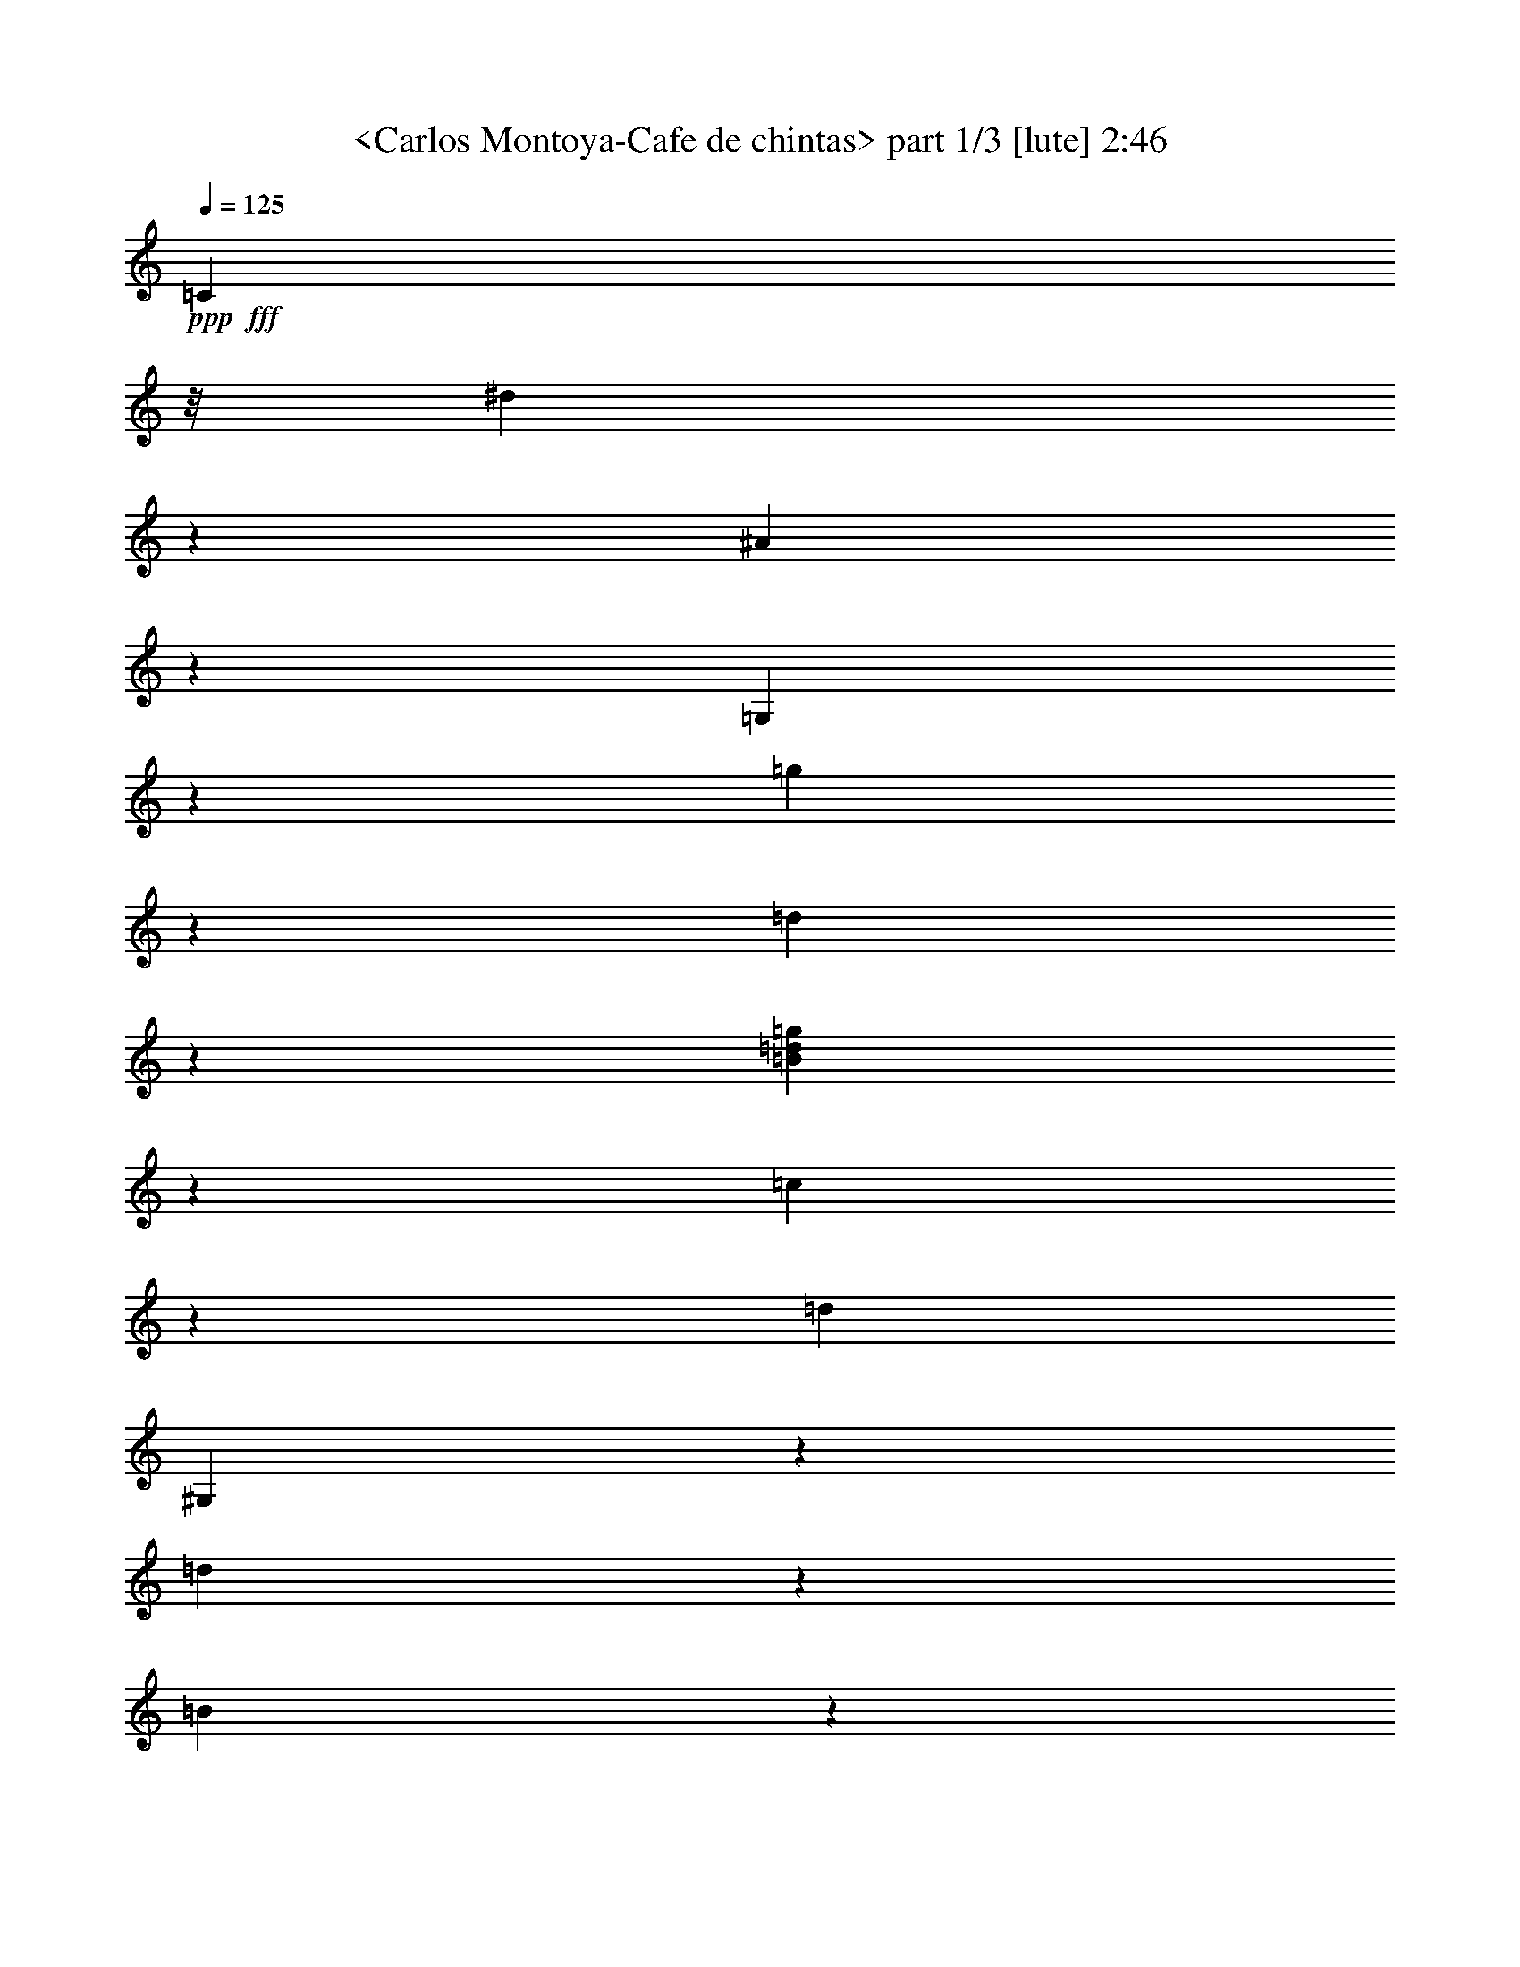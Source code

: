 % Produced with Bruzo's Transcoding Environment
% Transcribed by  Sev of Instant Play

X:1
T:  <Carlos Montoya-Cafe de chintas> part 1/3 [lute] 2:46
Z: Transcribed with BruTE 64
L: 1/4
Q: 125
K: C
+ppp+
+fff+
[=C26897/25392]
z/8
[^d2401/6348]
z2441/4232
[^A4111/8464]
z4237/8464
[=G,4227/8464]
z137/368
[=g35/184]
z721/1058
[=d819/4232]
z1435/2116
[=B4311/8464=d4311/8464=g4311/8464]
z9475/8464
[=c1875/4232]
z13001/25392
[=d3439/6348]
[^G,2153/4232]
z8797/12696
[=d289/1587]
z8755/12696
[=B1177/6348]
z8255/25392
[=G13963/25392]
z5499/4232
[=C2227/8464=G2227/8464=c2227/8464=d2227/8464]
z25727/25392
[=g3487/6348]
z11003/8464
[^A,3227/4232=F3227/4232=d3227/4232]
z4467/4232
[=d4291/8464]
z7709/4232
[^G,2039/8464^D2039/8464=c2039/8464]
z2257/2116
[=G,4197/8464=D4197/8464=B4197/8464]
z6773/6348
[=d12583/25392]
z9033/8464
[=G,8953/8464=G8953/8464]
z8751/4232
[=C3295/2116=c3295/2116]
z4657/12696
[^d4969/25392]
z4257/4232
[^d4711/8464]
z6551/4232
[^D8587/8464^d8587/8464]
z4467/2116
[^D2175/4232^d2175/4232]
z26633/25392
[^A3347/12696]
z2749/2116
[=G6461/8464]
z23113/12696
[^d2279/12696]
z1533/4232
[=d1085/2116]
z26663/25392
[=c3253/6348]
z4383/2116
[=D6575/4232=d6575/4232]
z1123/1058
[=D4241/8464=d4241/8464]
z3413/4232
[=c2167/8464]
z2383/2116
[=G7925/8464]
z3503/6348
[=B6619/25392]
z19307/25392
[=B3505/6348]
z4277/4232
[=c4671/8464]
z12707/25392
[^A,3371/3174^A3371/3174]
z2119/4232
[=c1055/4232]
z33353/25392
[^A,6335/12696^A6335/12696]
z13325/8464
[=G,4661/8464=G4661/8464]
z6425/6348
[=g13975/25392]
z8569/8464
[=G,1693/2116=C1693/2116=G1693/2116=c1693/2116]
z13321/12696
[=c6685/25392]
z4253/8464
[=d2095/8464]
z20435/25392
[^A409/1587]
z5523/4232
[=c2179/8464]
z3227/6348
[=c767/3174]
z10007/6348
[^G,13313/12696^G13313/12696]
z272/529
[=G4641/8464]
z119/368
[=g65/368]
z5883/8464
[=d1523/8464]
z5855/8464
[=B1049/2116=d1049/2116=g1049/2116]
z27095/25392
[=C3145/6348]
z4517/4232
[^G,4191/8464]
z13555/12696
[=D1769/3174]
z185/184
[=G,205/368]
z12769/12696
[^D14137/25392]
z8515/8464
[^G,2355/4232]
z1111/1104
[=G307/552]
z1065/1058
[=D4705/8464]
z1598/1587
[^d20455/25392]
z6373/12696
[=f3149/12696]
z3485/6348
[^A,13039/25392=F13039/25392]
z8881/8464
[^A,557/2116=F557/2116^d557/2116]
z12761/25392
[=d6283/25392]
z13955/25392
[^G,4843/6348^D4843/6348^G4843/6348]
z3349/3174
[^G,6535/25392^D6535/25392^d6535/25392]
z4303/8464
[^A2045/8464]
z895/1104
[=B277/552]
z2245/2116
[=d4245/8464]
z6737/6348
[=d12727/25392]
z8985/8464
[=g265/529]
z389/184
[=d35/46]
z818/1587
[=d7543/25392]
z17459/8464
[=f1585/8464]
z171/529
[=c187/1058]
z403/1104
[=G,563/1104=G563/1104]
z8911/8464
[=d2157/4232]
z28637/25392
[=D/4-]
[=D23729/8464=d23729/8464]
z/8
[=c3331/25392]
z/4
[=C/8]
z/4
[=c/8]
z3793/12696
[=c3523/25392]
z6199/25392
[^d3323/25392]
z/4
[=C/8]
z/4
[=d/8]
z2531/8464
[=f293/2116]
z3103/12696
[^d829/6348]
z/4
[=G,/8]
z/4
[=c/8]
z7601/25392
[=d877/6348]
z3107/12696
[^d827/6348]
z/4
[=C/8]
z/4
[^d/8]
z317/1058
[^d1167/8464]
z6221/25392
[=d3301/25392]
z/4
[=G,/8]
z/4
[=d/8]
z476/1587
[=d3493/25392]
z5317/8464
[^d4205/8464]
z6767/6348
[=d6259/25392]
z11141/8464
[=d/4-]
[=D6845/8464=d6845/8464]
z6427/8464
[=c2037/8464]
z4515/4232
[=c4195/8464]
z13549/12696
[=B6229/25392]
z673/1587
[^A3515/25392]
z2069/8464
[^A,1105/8464]
z/4
[^A/8]
z/4
[=c/8]
z7601/25392
[=c877/6348]
z6215/25392
[^A,3307/25392]
z/4
[^A/8]
z/4
[^A/8]
z5777/8464
[^G,275/2116]
z/4
[^G/8]
z/4
[^G/8]
z17339/25392
[=G,6407/12696]
z2239/2116
[=g4269/8464]
z6719/6348
[=C12799/25392=G12799/25392=c12799/25392]
z8961/8464
[=c533/1058]
z26891/25392
[^A,799/1587=F799/1587=d799/1587]
z4645/8464
[^A,587/4232]
z775/3174
[=d1661/12696]
z/4
[=d/8]
z/4
[=c/8]
z7595/25392
[^A,1757/12696]
z388/1587
[=c1657/12696]
z/4
[^A/8]
z/4
[^A/8]
z1267/4232
[^A,4343/8464]
z/4
[^G/8]
z/4
[^G/8]
z3805/12696
[^G,13021/25392]
z2915/4232
[=d197/1058]
z2901/4232
[=B401/2116]
z2717/8464
[=G4689/8464]
z1601/1587
[^d3439/6348]
[=C4333/8464]
z14603/25392
[^A1547/3174]
z3167/6348
[=G,3181/6348]
z4493/4232
[=D4239/8464]
z13483/12696
[=C12709/25392]
z733/4232
[=G3295/8464]
z8551/8464
[=F13757/25392]
[^G,12961/25392]
z55/69
[=d293/1104]
z19187/25392
[=B6205/25392]
z14033/25392
[=G6473/12696]
z7103/6348
[=c11263/25392]
z4329/8464
[=F13757/25392]
[^G,12931/25392]
z1465/2116
[=d773/4232]
z729/1058
[=B787/4232]
z2747/8464
[=G4659/8464]
z6577/4232
[=G4321/8464]
[^A,2107/4232]
z2233/12696
[=d9817/25392]
z25721/25392
[=B277/1587]
z777/2116
[=G2149/4232]
z385/1058
[=g72/529]
z1691/1587
[=C10277/12696=G10277/12696=c10277/12696]
z12805/12696
[=C3065/12696=G3065/12696=c3065/12696=f3065/12696]
z1177/1104
[^A,893/1104=F893/1104^A893/1104]
z5351/4232
[=f4639/8464]
z12883/12696
[^G,20257/25392^D20257/25392=c20257/25392]
z16591/12696
[=c12841/25392]
z3317/2116
[=f2073/8464]
z4673/8464
[=c551/2116]
z12833/25392
[=G,7073/12696=D7073/12696=B7073/12696]
z532/529
[=d4713/8464]
z3193/3174
[=G,26827/25392=G26827/25392]
z26269/12696
[=C9877/6348=c9877/6348]
z3115/8464
[^d823/4232]
z12787/12696
[^d14101/25392]
z19669/12696
[^D25729/25392^d25729/25392]
z797/4232
[=G11699/8464]
[=F4693/8464=f4693/8464]
z6401/6348
[=C14071/25392=c14071/25392]
z527/1058
[=G9009/8464]
z25619/25392
[=C4931/3174=G4931/3174=c4931/3174]
z3135/8464
[^d813/4232]
z12817/12696
[^d14041/25392]
z19699/12696
[^D25669/25392^d25669/25392]
z3356/1587
[^D6479/12696^d6479/12696]
z2227/2116
[=d2201/8464]
z4135/3174
[=G,/4-]
[=G,19291/25392=d19291/25392]
z4501/4232
[=d4223/8464]
z13507/12696
[=d12661/25392]
z5135/6348
[=c6439/25392]
z11081/8464
[=c134/529]
z13013/25392
[^A,13331/12696^A13331/12696]
z9935/6348
[^G12631/25392]
z9017/8464
[=d263/529]
z27059/25392
[=B1577/3174]
z411/2116
[=C5233/8464]
z2145/8464
[^d428/529]
z4219/8464
[^d2129/8464]
z6529/12696
[^A,13921/25392=d13921/25392]
z2133/4232
[^A,8959/8464=d8959/8464]
z6403/12696
[=c3119/12696]
z2787/2116
[^A,4193/8464^A4193/8464]
z11195/8464
[^G1015/4232]
z9367/12696
[=d871/6348]
z9325/12696
[=B223/1587]
z9395/25392
[=G12823/25392]
z8953/8464
[=G267/529=c267/529^d267/529]
z26867/25392
[=F1601/3174^A1601/3174=d1601/3174]
z4479/4232
[=B,4267/8464]
z13441/12696
[=D12793/25392]
z8963/8464
[=G2131/4232=c2131/4232^d2131/4232]
z26897/25392
[=F6389/12696^A6389/12696=d6389/12696]
z1121/1058
[=D4257/8464]
z1682/1587
[=G,12763/25392]
z33401/25392
[=C3137/12696=G3137/12696=c3137/12696]
z26927/25392
[=g400/1587]
z1087/2116
[=d6761/8464]
z6437/25392
[=d10271/12696]
z12659/25392
[^d6385/25392]
z4353/8464
[^A631/2116]
z8543/8464
[=c3399/4232]
z4269/8464
[=c2079/8464]
z4667/8464
[=G,2163/4232=D2163/4232=G2163/4232]
z26705/25392
[=g6485/12696]
z1113/1058
[=C4321/8464=G4321/8464=c4321/8464]
z1670/1587
[=f12955/25392]
z8909/8464
[^A,13309/8464=F13309/8464^A13309/8464]
z12841/12696
[=f7645/25392]
z10679/8464
[=c4447/4232]
z9209/25392
[=d3487/25392]
z103/276
[^G209/1104]
z36331/12696
[=G418/1587]
z8573/8464
[=B1163/2116]
z13161/8464
[=g/4-]
[=G24339/8464=g24339/8464]
[=C1117/8464]
z/4
[=c/8]
z/4
[=c/8]
z7565/25392
[=c443/3174]
z6179/25392
[=C3343/25392]
z/4
[=c/8]
z/4
[^A/8]
z7573/25392
[=f221/1587]
z1031/4232
[=C139/1058]
z/4
[^d/8]
z/4
[=c/8]
z1895/6348
[=d3529/25392]
z3097/12696
[=C208/1587]
z/4
[=d/8]
z/4
[^d/8]
z1897/6348
[^d3521/25392]
z2067/8464
[=G,1107/8464]
z/4
[=d/8]
z/4
[=d/8]
z7595/25392
[=d1757/12696]
z6209/25392
[=f12835/25392]
z8949/8464
[=c1069/2116]
z151/276
[=B1121/1104]
z197/1058
[=G7417/8464]
z2141/4232
[=B1033/4232]
z10261/12696
[=B12805/25392]
z8959/8464
[=c2133/4232]
z6961/12696
[^A,3535/25392]
z269/1104
[^A145/1104]
z/4
[^A/8]
z/4
[=c/8]
z2527/8464
[^A,147/1058]
z3097/12696
[=c208/1587]
z/4
[^A/8]
z/4
[^A/8]
z7589/25392
[^A,6521/12696]
z/4
[^G/8]
z/4
[^G/8]
z633/2116
[^G,4345/8464]
z3331/3174
[=d13027/25392]
z8885/8464
[=B1085/2116]
z26663/25392
[^d3253/6348]
z4445/4232
[^d4335/8464]
z19403/25392
[=c947/3174]
z515/2116
[=d557/4232]
z/4
[=d/8]
z/4
[^A,/8]
z3787/12696
[=c3535/25392]
z1547/6348
[=c1667/12696]
z/4
[^A/8]
z/4
[^A,/8]
z3791/12696
[^A3527/25392]
z5/8
[^G/8]
z/4
[^G,/8]
z7589/25392
[^G220/1587]
z8549/8464
[=B751/4232]
z9251/25392
[=G12967/25392]
z9167/25392
[=g3529/25392]
z4497/4232
[=C4231/8464]
z13495/12696
[^A,12685/25392]
z8999/8464
[=G,2113/4232]
z27005/25392
[=D6335/12696]
z2251/2116
[=C4221/8464]
z6755/6348
[^A,12655/25392]
z9009/8464
[=G,527/1058]
z1759/3174
[=g6559/25392]
z4295/8464
[=d2053/8464]
z4823/4232
[=D5/16-]
[=D1447/529=d1447/529]
z25/4

X:2
T:  <Carlos Montoya-Cafe de chintas> part 2/3 [lute] 2:46
Z: Transcribed with BruTE 64
L: 1/4
Q: 125
K: C
+ppp+
z1670/1587
+fff+
[=G4321/8464]
[^A,793/1587]
z1473/8464
[=d411/1058]
z4279/4232
[=B1493/8464]
z4639/12696
[=G3235/6348]
z4597/12696
[=g1751/12696]
z9003/8464
[=C26897/25392]
z/8
[^d4787/12696]
z1223/2116
[^A4101/8464]
z4247/8464
[=G,4217/8464]
z3161/8464
[=g100/529]
z2889/4232
[=d407/2116]
z125/184
[=B187/368=d187/368=g187/368]
z6695/6348
[^d19243/25392]
z6813/8464
[^d537/1058]
z19879/12696
[^A,12613/25392=F12613/25392=d12613/25392]
z9023/8464
[^G,8963/8464^D8963/8464^G8963/8464]
z25757/25392
[^d6959/12696]
z2147/2116
[=d4637/8464]
z6443/6348
[=B13903/25392]
z32731/12696
[=G5059/6348]
z23083/12696
[^d2309/12696]
z1523/4232
[=d545/1058]
z26603/25392
[=c817/1587]
z2189/1058
[=G,6585/4232=D6585/4232=G6585/4232=B6585/4232=d6585/4232]
z2241/2116
[=D4261/8464=d4261/8464]
z3403/4232
[^G2187/8464]
z46085/25392
[=G3143/12696]
z14821/8464
[=f789/4232]
z725/1058
[=f4251/8464]
z13465/12696
[^D6757/6348^d6757/6348]
z16325/6348
[=F7025/12696=f7025/12696]
z534/529
[=C4681/8464=c4681/8464]
z12677/25392
[=B13499/12696]
z1171/8464
[=B7293/8464]
z297/368
[=c47/184]
z8905/8464
[=c270/529]
z26723/25392
[=B1651/6348]
z5513/4232
[=c2199/8464]
z803/1587
[=c1549/6348]
z2498/1587
[^G,13343/12696^G13343/12696]
z26753/25392
[=B6461/12696]
z1115/1058
[=d4305/8464]
z11083/8464
[=d1071/4232]
z8925/8464
[=d273/1058]
z12893/25392
[=c6151/25392]
z857/1058
[=c2137/8464]
z4159/3174
[=c6403/25392]
z189/368
[^A,193/184^A193/184]
z1657/1058
[^A2085/8464]
z20465/25392
[=B4927/25392]
z2009/6348
[=G12595/25392]
z9539/25392
[=g593/3174]
z8589/8464
[=C1159/2116]
z25775/25392
[^A,3475/6348]
z4297/4232
[=G,4631/8464]
z8861/8464
[=F1091/2116]
z26591/25392
[=C3271/6348]
z4433/4232
[^A,4359/8464]
z13303/12696
[=G,13069/25392]
z8871/8464
[=D2177/4232]
z26621/25392
[=C9701/12696=G9701/12696=c9701/12696]
z13381/12696
[=C6565/25392=G6565/25392=f6565/25392]
z4293/8464
[^d2055/8464]
z20555/25392
[^A,803/3174=F803/3174=c803/3174]
z26777/25392
[=f3275/12696]
z2149/4232
[=c1025/4232]
z9017/8464
[^G,523/2116^D523/2116^A523/2116]
z8975/8464
[=d1067/4232]
z13043/25392
[^G1897/6348]
z25613/25392
[=d7031/12696]
z2135/2116
[=B4685/8464]
z6407/6348
[^d14047/25392]
z8545/8464
[^d585/1058]
z14711/6348
[=d6223/25392]
z14015/25392
[^G,6415/6348^D6415/6348^G6415/6348]
z31571/25392
[^d2465/12696]
z8033/25392
[^A4663/25392]
z17471/25392
[=G6341/12696]
z1125/1058
[=g4493/4232]
z1777/12696
[=G5/16-]
[=G67861/25392=g67861/25392]
z1043/4232
[=c68/529]
z/4
[=c/8]
z/4
[=C/8]
z1913/6348
[=c3457/25392]
z3133/12696
[^d407/3174]
z/4
[=d/8]
z/4
[=C/8]
z1915/6348
[=f3449/25392]
z2091/8464
[^d1083/8464]
z/4
[=c/8]
z/4
[=G,/8]
z7667/25392
[=d1721/12696]
z6281/25392
[^d3241/25392]
z/4
[^d/8]
z2227/8464
[=C369/2116]
z761/3174
[^d1717/12696]
z131/529
[=d539/4232]
z/4
[=d/8]
z6689/25392
[=G,1105/6348]
z265/1104
[=d149/1104]
z2145/2116
[=d4645/8464]
z3211/4232
[=c1021/4232]
z29765/25392
[=B/4-]
[=G,17845/25392=B17845/25392]
z25763/25392
[=d1739/3174]
z4295/4232
[=d4635/8464]
z402/529
[=c127/529]
z7661/25392
[^A431/3174]
z3137/12696
[^A203/1587]
z/4
[^A,/8]
z/4
[=c/8]
z639/2116
[=c1147/8464]
z6281/25392
[^A3241/25392]
z/4
[^A,/8]
z3341/12696
[^A4427/25392]
z15811/25392
[^G3233/25392]
z/4
[^G,/8]
z6689/25392
[^G1105/6348]
z25541/25392
[=B7067/12696]
z2129/2116
[=d4709/8464]
z6389/6348
[=d14119/25392]
z8521/8464
[=d294/529]
z25571/25392
[^A6169/25392]
z2707/6348
[=d3455/25392]
z2089/8464
[^A,1085/8464]
z/4
[=d/8]
z/4
[=c/8]
z7661/25392
[=c431/3174]
z6275/25392
[^A,3247/25392]
z/4
[^A/8]
z/4
[^A/8]
z5797/8464
[^G,135/1058]
z/4
[^G/8]
z6683/25392
[^G2213/12696]
z3953/6348
[=G,6377/12696]
z2345/6348
[=g4903/25392]
z17231/25392
[=d425/3174]
z9367/12696
[=B6503/12696=d6503/12696=g6503/12696]
z4865/8464
[=c258/529]
z1055/2116
[^A,1061/2116]
z547/3174
[=d9907/25392]
z25631/25392
[=D3511/6348]
z4273/4232
[=G,4679/8464]
z12823/12696
[^d3439/6348]
[=C4323/8464]
z14633/25392
[^A6173/12696]
z6349/12696
[=G,6347/12696]
z4675/8464
[=g1101/4232]
z35/46
[=d111/368]
z19061/25392
[=C1681/1587]
z/8
[^d799/2116]
z14663/25392
[^A3079/6348]
z1591/3174
[=G,1583/3174]
z4735/12696
[=g4813/25392]
z17321/25392
[=d4897/25392]
z17237/25392
[=B3229/6348=d3229/6348=g3229/6348]
z14221/12696
[=c11233/25392]
z4339/8464
[=F13757/25392]
[^G,12901/25392]
z2935/4232
[=d96/529]
z127/184
[=B17/92]
z2757/8464
[=G4649/8464]
z33011/25392
[=C833/3174=G833/3174=c833/3174=d833/3174]
z8581/8464
[=g1161/2116]
z16513/12696
[^A,19345/25392=F19345/25392=d19345/25392]
z26819/25392
[=d1607/3174]
z8327/6348
[^G,19063/25392^D19063/25392=c19063/25392]
z27101/25392
[^G,6287/12696^D6287/12696^G6287/12696]
z16795/12696
[^d6085/25392]
z14153/25392
[^A3239/12696]
z6747/8464
[=d2181/4232]
z26597/25392
[=B6539/12696]
z66287/25392
[=G19411/25392]
z15399/8464
[^d1529/8464]
z4585/12696
[=d1631/3174]
z193/184
[=c189/368]
z6571/3174
[=G,/4-]
[=G,16565/12696=B16565/12696]
z607/1104
[^D283/552^d283/552]
z1111/1058
[^A2221/8464]
z8255/6348
[=G19351/25392]
z15419/8464
[^d1509/8464]
z4615/12696
[=d3247/6348]
z4449/4232
[=c4327/8464]
z13157/6348
[=D19709/12696=d19709/12696]
z3373/3174
[=D12691/25392=d12691/25392]
z10255/12696
[=c6469/25392]
z7157/6348
[=G23743/25392]
z4681/8464
[=B549/2116]
z3223/4232
[=B4663/8464]
z12847/12696
[=c13981/25392]
z2123/4232
[^A,8979/8464^A8979/8464]
z6373/12696
[=c3149/12696]
z1391/1058
[^A,4213/8464^A4213/8464]
z40007/25392
[=G,13951/25392=G13951/25392]
z8577/8464
[=g581/1058]
z25739/25392
[=c5/16-]
[=G,12349/25392=c12349/25392]
z8891/8464
[=c1109/4232]
z12791/25392
[=d6253/25392]
z3411/4232
[^A2171/8464]
z16585/12696
[=c6505/25392]
z4313/8464
[=c2035/8464]
z13353/8464
[^G,8865/8464^G8865/8464]
z818/1587
[=G13891/25392]
z8243/25392
[=g4453/25392]
z17681/25392
[=d4537/25392]
z17597/25392
[=B14143/25392=d14143/25392=g14143/25392]
z8513/8464
[=C589/1058]
z25547/25392
[^G,883/1587]
z4259/4232
[=D4707/8464]
z12781/12696
[=G,14113/25392]
z8523/8464
[^D2351/4232]
z25577/25392
[^G,7049/12696]
z533/529
[=G4697/8464]
z3199/3174
[=D14083/25392]
z371/368
[^d37/46]
z4259/8464
[=f2089/8464]
z4657/8464
[^A,271/529=F271/529]
z26675/25392
[^A,1663/6348=F1663/6348^d1663/6348]
z533/1058
[=d521/2116]
z2331/4232
[^G,6447/8464^D6447/8464^G6447/8464]
z8941/8464
[^G,271/1058^D271/1058^d271/1058]
z12941/25392
[^A6103/25392]
z859/1058
[=B4237/8464]
z6743/6348
[=d12703/25392]
z17/16
[=d/2]
z26987/25392
[=g793/1587]
z26857/12696
[=d2411/3174]
z13913/25392
[=d3359/12696]
z52409/25392
[=f4723/25392]
z515/1587
[=c557/3174]
z775/2116
[=G17531/8464]
z97/92
[=G,187/368=G187/368]
z6695/6348
[=d12895/25392]
z9561/8464
[=d/4-]
[=D17797/6348=d17797/6348]
z/8
[=c821/6348]
z/4
[=C/8]
z/4
[=c/8]
z159/529
[=c1159/8464]
z6245/25392
[=c3277/25392]
z/4
[=C/8]
z/4
[^A/8]
z955/3174
[=f3469/25392]
z6253/25392
[^d3269/25392]
z/4
[=C/8]
z/4
[=c/8]
z2549/8464
[=d577/4232]
z1565/6348
[=d1631/12696]
z/4
[=C/8]
z/4
[^d/8]
z7655/25392
[^d1727/12696]
z1567/6348
[=d1627/12696]
z/4
[=G,/8]
z/4
[=d/8]
z1277/4232
[=d1149/8464]
z7999/12696
[^d1571/3174]
z4519/4232
[=d2071/8464]
z16735/12696
[=d/4-]
[=D2561/3174=d2561/3174]
z1208/1587
[=c7651/25392]
z12775/12696
[=c14125/25392]
z8519/8464
[=B2061/8464]
z5407/12696
[^A3469/25392]
z3127/12696
[^A,817/6348]
z/4
[^A/8]
z/4
[=c/8]
z478/1587
[=c3461/25392]
z2087/8464
[^A,1087/8464]
z/4
[^A/8]
z/4
[^A/8]
z8689/12696
[^G,3253/25392]
z/4
[^G/8]
z/4
[^G/8]
z5795/8464
[=G,266/529]
z26915/25392
[=g1595/3174]
z4487/4232
[=C4251/8464=G4251/8464=c4251/8464]
z13465/12696
[=c12745/25392]
z8979/8464
[^A,2123/4232=F2123/4232=d2123/4232]
z6991/12696
[^A,3475/25392]
z6247/25392
[=d3275/25392]
z/4
[=d/8]
z/4
[=c/8]
z2547/8464
[^A,289/2116]
z3127/12696
[=c817/6348]
z/4
[^A/8]
z/4
[^A/8]
z7649/25392
[^A,6491/12696]
z/4
[^G/8]
z/4
[^G/8]
z319/1058
[^G,4325/8464]
z17537/25392
[=d4681/25392]
z17453/25392
[=B4765/25392]
z4099/12696
[=G3505/6348]
z4277/4232
[=G4671/8464=c4671/8464^d4671/8464]
z12835/12696
[=F14005/25392^A14005/25392=d14005/25392]
z8559/8464
[=D2333/4232]
z25685/25392
[=G,6995/12696]
z2141/2116
[=G4661/8464=c4661/8464^d4661/8464]
z6425/6348
[=F13975/25392^A13975/25392=d13975/25392]
z8569/8464
[=B635/2116]
z2103/4232
[=G1071/4232]
z13019/25392
[=g1666/1587]
z4649/25392
[=G74701/25392]
z25/4

X:3
T:  <Carlos Montoya-Cafe de chintas> part 3/3 [lute] 2:46
Z: Transcribed with BruTE 64
L: 1/4
Q: 125
K: C
+ppp+
z9465/8464
+fff+
[=c235/529]
z12971/25392
[=F3439/6348]
[^G,1079/2116]
z4391/6348
[=d2327/12696]
z95/138
[=B103/552]
z8225/25392
[=G13993/25392]
z19723/12696
[=G4321/8464]
[^A,6329/12696]
z1483/8464
[=F1639/4232]
z1071/1058
[=B1483/8464]
z2327/6348
[=G6455/12696]
z1153/3174
[=g217/1587]
z9013/8464
[=C6857/8464=G6857/8464=c6857/8464]
z8531/8464
[=C2049/8464=G2049/8464=c2049/8464=f2049/8464]
z4509/4232
[^A,1713/2116=F1713/2116^A1713/2116]
z16045/12696
[=f13933/25392]
z19753/12696
[^G,19213/25392^D19213/25392=c19213/25392]
z6823/8464
[=c2143/4232]
z26825/25392
[=g6425/12696]
z559/529
[=G4281/8464]
z18251/6348
[=G3173/12696]
z14801/8464
[=f799/4232]
z1445/2116
[=f4271/8464]
z13435/12696
[=d1693/1587]
z8155/3174
[=F7055/12696=f7055/12696]
z2131/2116
[=C4701/8464=c4701/8464]
z12617/25392
[=G13529/12696]
z8529/8464
[=C1645/1058=G1645/1058=c1645/1058]
z4687/12696
[^d4909/25392]
z4267/4232
[^d4691/8464]
z6561/4232
[^D8567/8464^d8567/8464]
z1118/529
[^D2165/4232^d2165/4232]
z26693/25392
[=d3317/12696]
z1377/1058
[=G,/4-]
[=G,6441/8464=d6441/8464]
z26975/25392
[=d3175/6348]
z4497/4232
[=d4231/8464]
z1709/2116
[=c2157/8464]
z361/276
[=c281/1104]
z4327/8464
[^A,4449/4232^A4449/4232]
z3309/2116
[^G4221/8464]
z6755/6348
[=d12655/25392]
z9009/8464
[=B527/1058]
z27035/25392
[^d20575/25392]
z6313/12696
[^d3209/12696]
z2171/4232
[^A,4651/8464=d4651/8464]
z12767/25392
[^A,6727/6348=d6727/6348]
z2129/4232
[=c1045/4232]
z33413/25392
[^A,6305/12696^A6305/12696]
z16777/12696
[^G6121/25392]
z3117/4232
[=d293/2116]
z775/1104
[=B191/1104]
z3121/8464
[=G4285/8464]
z6707/6348
[=G12847/25392=c12847/25392^d12847/25392]
z8945/8464
[=F535/1058^A535/1058=d535/1058]
z26843/25392
[=B,802/1587]
z4475/4232
[=D4275/8464]
z13429/12696
[=G12817/25392=c12817/25392^d12817/25392]
z8955/8464
[=F2135/4232^A2135/4232=d2135/4232]
z26873/25392
[=D6401/12696]
z560/529
[=G,4265/8464]
z11123/8464
[=C1051/4232=G1051/4232=c1051/4232]
z8965/8464
[=g134/529]
z13013/25392
[=d10157/12696]
z2135/8464
[=d3429/4232]
z183/368
[^d93/368]
z3257/6348
[^A7603/25392]
z12799/12696
[=c20425/25392]
z1597/3174
[=c1567/6348]
z6985/12696
[=G,13009/25392=D13009/25392=G13009/25392]
z8891/8464
[=g2167/4232]
z26681/25392
[=C6497/12696=G6497/12696=c6497/12696]
z556/529
[=f4329/8464]
z3337/3174
[^A,19979/12696=F19979/12696^A19979/12696]
z4275/4232
[=f1015/4232]
z33593/25392
[=c26713/25392]
z133/368
[=d51/368]
z787/2116
[^G1613/8464]
z25673/25392
[=B7001/12696]
z39437/25392
[=G,/4-]
[=G,24339/8464=B24339/8464]
[=C3397/25392]
z275/1104
[=c139/1104]
z/4
[=c/8]
z6725/25392
[=c274/1587]
z511/2116
[=C565/4232]
z1583/6348
[^d1595/12696]
z/4
[=d/8]
z6733/25392
[=f547/3174]
z1535/6348
[=G,1691/12696]
z1585/6348
[^d1591/12696]
z/4
[=c/8]
z1685/6348
[=d4369/25392]
z2049/8464
[=C1125/8464]
z6347/25392
[^d3175/25392]
z/4
[^d/8]
z7541/25392
[^d223/1587]
z6155/25392
[=G,3367/25392]
z/4
[=d/8]
z/4
[=d/8]
z7549/25392
[=d445/3174]
z1027/4232
[=f2147/4232]
z26801/25392
[=c6437/12696]
z3263/6348
[=B26623/25392]
z2341/12696
[=G22297/25392]
z800/1587
[=B1561/6348]
z6825/8464
[=B1071/2116]
z26831/25392
[=c3211/6348]
z6541/12696
[^A,4375/25392]
z1535/6348
[^A1691/12696]
z6341/25392
[^A3181/25392]
z/4
[=c/8]
z2247/8464
[^A,91/529]
z1537/6348
[=c1687/12696]
z/4
[^A/8]
z/4
[^A/8]
z1257/4232
[^A,4363/8464]
z/4
[^G/8]
z/4
[^G/8]
z3775/12696
[^G,13081/25392]
z8867/8464
[=d2179/4232]
z26609/25392
[=B6533/12696]
z1109/1058
[^d4353/8464]
z1664/1587
[^d13051/25392]
z1613/2116
[=c2541/8464]
z3067/12696
[=d847/6348]
z3167/12696
[=d797/6348]
z/4
[^A,/8]
z3367/12696
[=c4375/25392]
z89/368
[=c49/368]
z6341/25392
[^A3181/25392]
z/4
[^A,/8]
z3371/12696
[^A4367/25392]
z5/8
[^G/8]
z/4
[^G,/8]
z7543/25392
[^G1783/12696]
z25601/25392
[=B569/3174]
z767/2116
[=G2169/4232]
z8327/25392
[=g4369/25392]
z3367/3174
[=C12739/25392]
z91/529
[=G3305/8464]
z8541/8464
[=F13757/25392]
[^G,12991/25392]
z8897/8464
[=G541/1058]
z26699/25392
[=D811/1587]
z4875/8464
[=c2059/4232]
z2115/4232
[^A,2117/4232]
z2203/12696
[=d9877/25392]
z25661/25392
[=B3833/12696]
z3143/6348
[=G3205/6348]
z4633/8464
[=g561/2116]
z1643/1058
[=G4321/8464]
[^A,264/529]
z1109/6348
[=d9847/25392]
z1117/1104
[=B97/552]
z1549/4232
[=G1077/2116]
z1535/4232
[=g581/4232]
z13513/12696
[=C1681/1587]
z/8
[^d1593/4232]
z2581/4232
[^A3831/8464]
z6379/12696
[=G,6317/12696]
z2375/6348
[=g4783/25392]
z17351/25392
[=d4867/25392]
z17267/25392
[=B6443/12696=d6443/12696=g6443/12696]
z2233/2116
[^d6409/8464]
z2557/3174
[^d12871/25392]
z6629/4232
[^A,4199/8464=F4199/8464=d4199/8464]
z13543/12696
[^G,12589/25392^D12589/25392^G12589/25392]
z1669/1058
[^d2317/4232]
z25781/25392
[=c13295/12696]
z1091/2116
[=d2513/8464]
z4233/8464
[=G2115/8464]
z1119/1058
[=g4273/8464]
z73/69
[=G557/1104]
z24345/8464
[=G2105/8464]
z44435/25392
[=f2381/12696]
z4343/6348
[=f12781/25392]
z8967/8464
[=d9019/8464]
z4713/4232
[=D/4-]
[=D10147/8464=d10147/8464]
z6731/6348
[=D12751/25392=d12751/25392]
z10225/12696
[^G6529/25392]
z3843/2116
[=G2085/8464]
z44495/25392
[=f2351/12696]
z2179/3174
[=f12721/25392]
z8987/8464
[^D8999/8464^d8999/8464]
z21777/8464
[=F4673/8464=f4673/8464]
z1604/1587
[=C14011/25392=c14011/25392]
z1059/2116
[=B8989/8464]
z3545/25392
[=B21847/25392]
z20525/25392
[=c3227/12696]
z26747/25392
[=c808/1587]
z4459/4232
[=B2191/8464]
z16555/12696
[=c6565/25392]
z4293/8464
[=c2055/8464]
z13333/8464
[^G,8885/8464^G8885/8464]
z558/529
[=B4297/8464]
z3349/3174
[=d12883/25392]
z57/92
[=G763/1104]
[=d139/552]
z26807/25392
[=d815/3174]
z1077/2116
[=c255/1058]
z2575/3174
[=c6379/25392]
z11101/8464
[=c531/2116]
z13073/25392
[^A,13301/12696^A13301/12696]
z4975/3174
[^A6223/25392]
z427/529
[=B102/529]
z2689/8464
[=G4717/8464]
z2661/8464
[=g1571/8464]
z554/529
[=C4361/8464]
z3325/3174
[^A,13075/25392]
z8869/8464
[=G,1089/2116]
z26615/25392
[=F3265/6348]
z4437/4232
[=C4351/8464]
z13315/12696
[^A,13045/25392]
z8879/8464
[=G,2173/4232]
z26645/25392
[=D6515/12696]
z2221/2116
[=C6457/8464=G6457/8464=c6457/8464]
z8931/8464
[=C1089/4232=G1089/4232=f1089/4232]
z12911/25392
[^d6133/25392]
z3431/4232
[^A,2131/8464=F2131/8464=c2131/8464]
z1117/1058
[=f2173/8464]
z281/552
[=c133/552]
z27083/25392
[^G,1561/6348^D1561/6348^A1561/6348]
z26957/25392
[=d3185/12696]
z2179/4232
[^G2519/8464]
z2137/2116
[=d4677/8464]
z6413/6348
[=B14023/25392]
z8553/8464
[^d292/529]
z25667/25392
[^d1751/3174]
z19625/8464
[=d129/529]
z2341/4232
[^G,8543/8464^D8543/8464^G8543/8464]
z229/184
[^d71/368]
z168/529
[^A193/1058]
z57185/25392
[=G10289/12696]
z398/529
[=G1053/2116]
z27047/25392
[=g26911/25392]
z2197/12696
[=B/4-]
[=G,4288/1587=B4288/1587]
z6305/25392
[=c3217/25392]
z/4
[=c/8]
z2235/8464
[=C367/2116]
z382/1587
[=c1705/12696]
z263/1058
[=c535/4232]
z/4
[^A/8]
z6713/25392
[=C1099/6348]
z6119/25392
[=f3403/25392]
z395/1587
[^d1601/12696]
z/4
[=c/8]
z140/529
[=C1463/8464]
z6127/25392
[=d3395/25392]
z2109/8464
[=d1065/8464]
z/4
[^d/8]
z841/3174
[=C4381/25392]
z3067/12696
[^d847/6348]
z6335/25392
[=d3187/25392]
z/4
[=d/8]
z2245/8464
[=G,729/4232]
z3071/12696
[=d845/6348]
z25787/25392
[=d868/1587]
z19313/25392
[=c3833/12696]
z588/529
[=B/4-]
[=G,5933/8464=B5933/8464]
z26603/25392
[=d817/1587]
z4435/4232
[=d4355/8464]
z841/1104
[=c83/276]
z255/1058
[^A567/4232]
z395/1587
[^A1601/12696]
z/4
[^A,/8]
z6721/25392
[=c1097/6348]
z383/1587
[=c1697/12696]
z791/3174
[^A1597/12696]
z/4
[^A,/8]
z841/3174
[^A4381/25392]
z15857/25392
[^G3187/25392]
z/4
[^G,/8]
z421/1587
[^G4373/25392]
z8529/8464
[=B587/1058]
z25595/25392
[=d880/1587]
z4267/4232
[=d4691/8464]
z12805/12696
[=d14065/25392]
z8539/8464
[^A2041/8464]
z5437/12696
[=d3409/25392]
z3157/12696
[^A,401/3174]
z/4
[=d/8]
z1119/4232
[=c1465/8464]
z6121/25392
[=c3401/25392]
z2107/8464
[^A,1067/8464]
z/4
[^A/8]
z3361/12696
[^A4387/25392]
z15851/25392
[^G,3193/25392]
z/4
[^G/8]
z2243/8464
[^G365/2116]
z2643/4232
[=G,1059/2116]
z1571/4232
[=g1619/8464]
z5759/8464
[=d1647/8464]
z5731/8464
[=B270/529=d270/529=g270/529]
z26723/25392
[=C1619/3174]
z4455/4232
[^G,4315/8464]
z13369/12696
[=G12937/25392]
z8915/8464
[=D2155/4232]
z26753/25392
[=C6461/12696]
z1115/1058
[^G,4305/8464]
z147/184
[=d97/368]
z797/1587
[=B1573/6348]
z5565/4232
[=G,/4-]
[=G,24313/8464=B24313/8464]
z25/4
